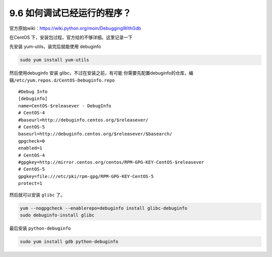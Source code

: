 9.6 如何调试已经运行的程序？
============================

|image0|

官方原始wiki：https://wiki.python.org/moin/DebuggingWithGdb

在CentOS 下，安装包过程，官方给的不够详细。这里记录一下

先安装 yum-utils，装完后就能使用 debuginfo

.. code:: shell

   sudo yum install yum-utils

然后使用debuginfo 安装 glibc，不过在安装之前，有可能
你需要先配置debuginfo的仓库，编辑\ ``/etc/yum.repos.d/CentOS-Debuginfo.repo``

::

   #Debug Info
   [debuginfo]
   name=CentOS-$releasever - DebugInfo
   # CentOS-4
   #baseurl=http://debuginfo.centos.org/$releasever/
   # CentOS-5
   baseurl=http://debuginfo.centos.org/$releasever/$basearch/
   gpgcheck=0
   enabled=1
   # CentOS-4
   #gpgkey=http://mirror.centos.org/centos/RPM-GPG-KEY-CentOS-$releasever
   # CentOS-5
   gpgkey=file:///etc/pki/rpm-gpg/RPM-GPG-KEY-CentOS-5
   protect=1

然后就可以安装 ``glibc`` 了。

.. code:: shell

   yum --nogpgcheck --enablerepo=debuginfo install glibc-debuginfo
   sudo debuginfo-install glibc

最后安装 ``python-debuginfo``

.. code:: shell

   sudo yum install gdb python-debuginfo

.. |image0| image:: http://image.iswbm.com/20200602135014.png

